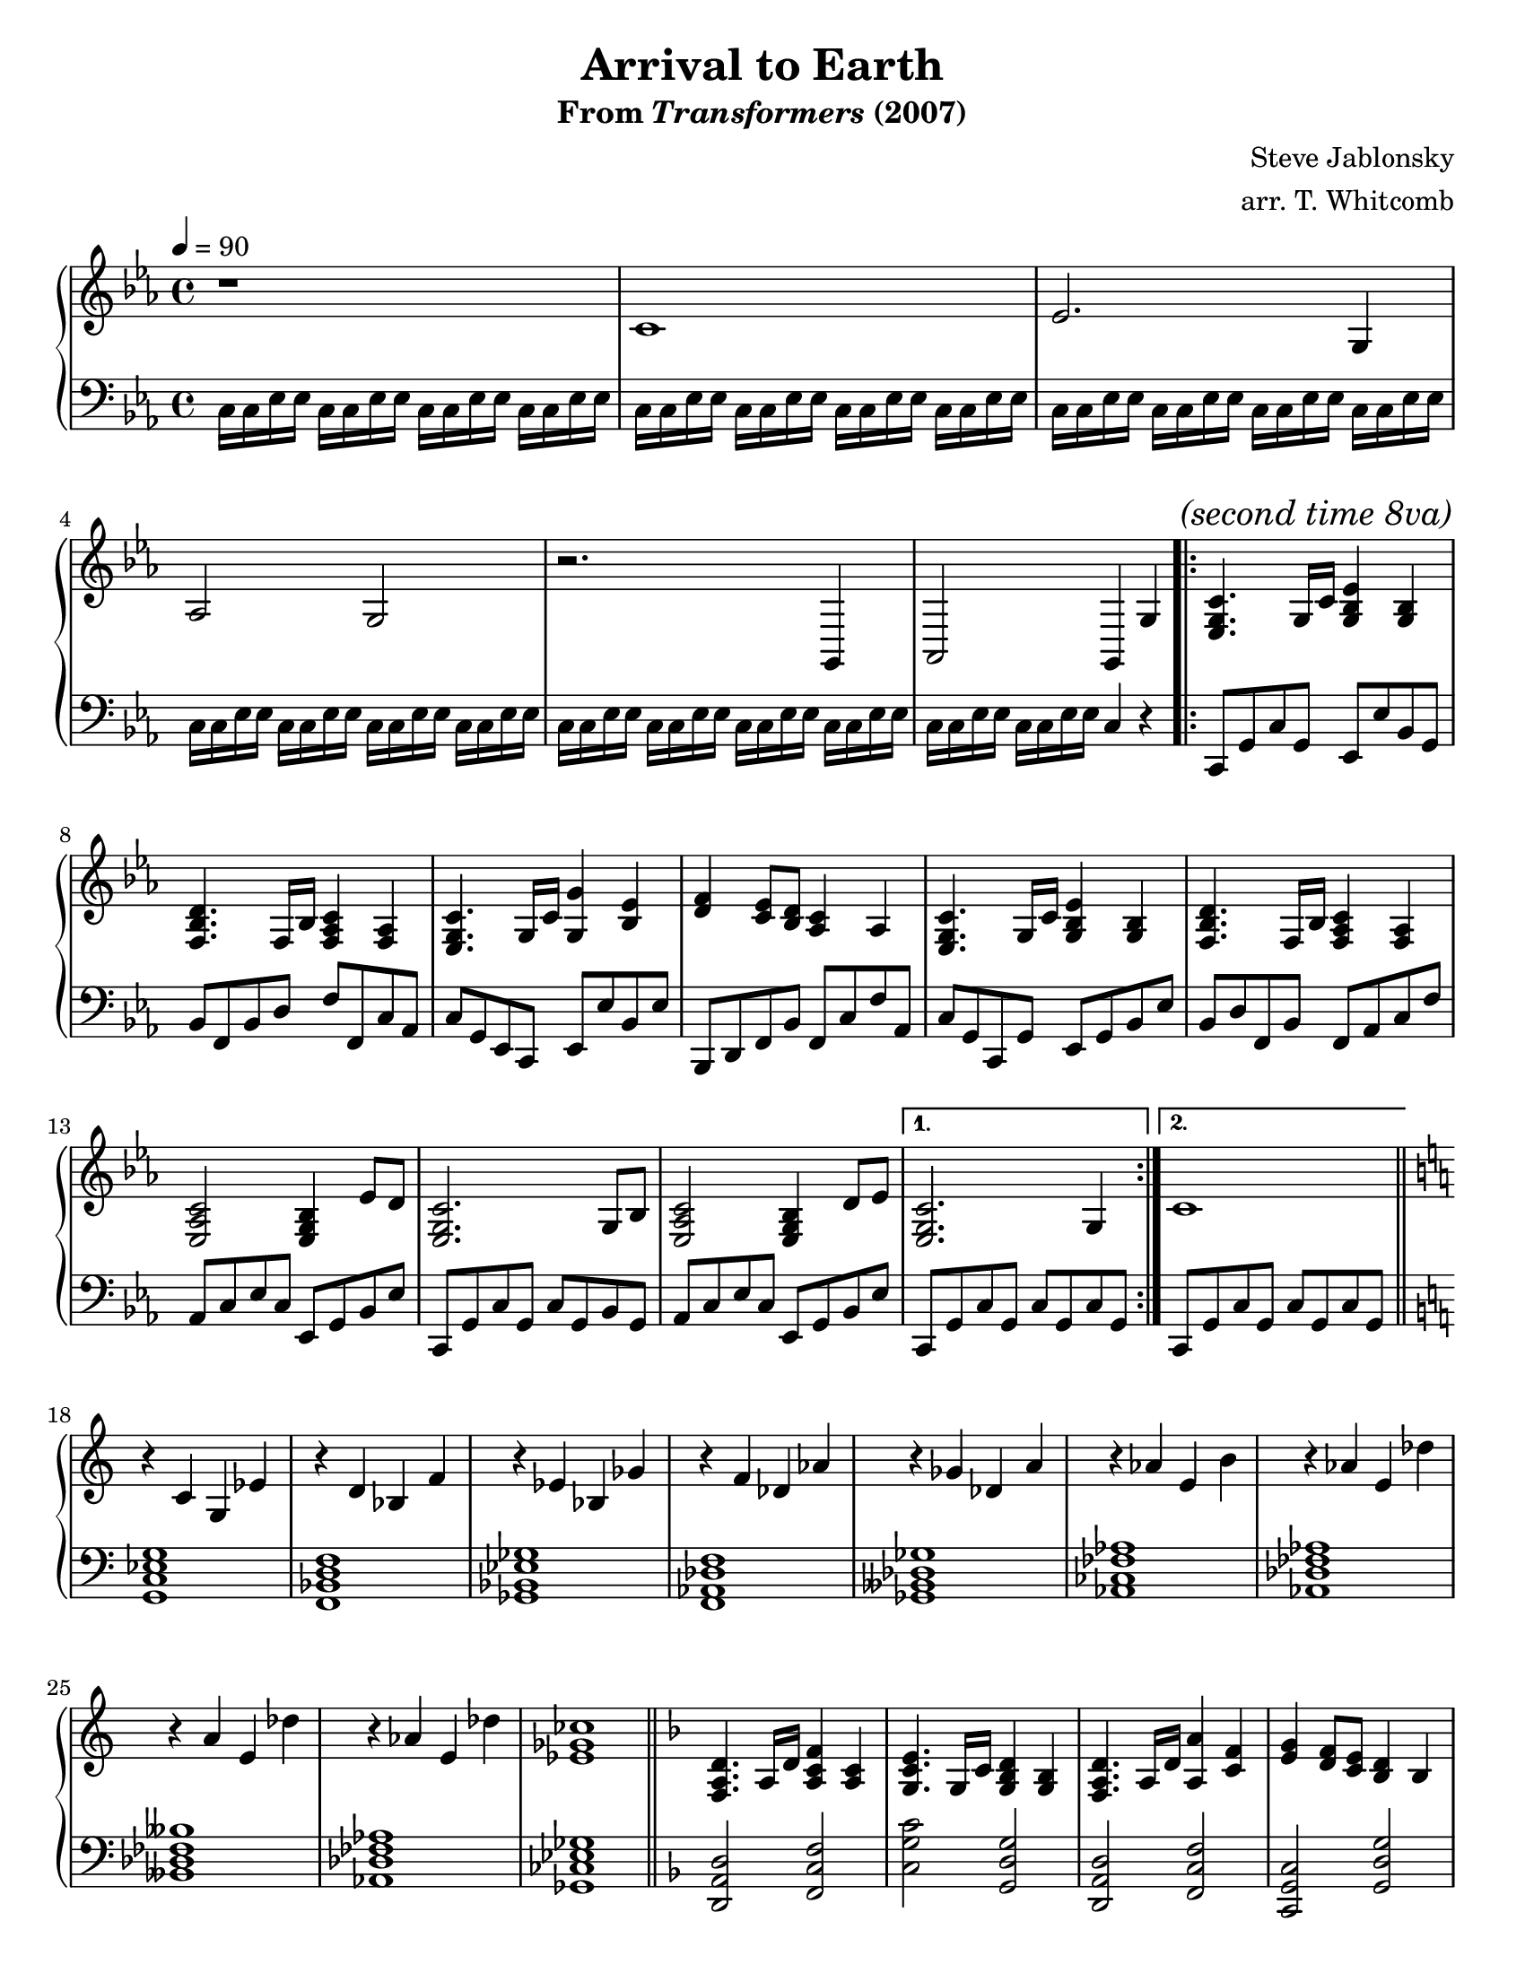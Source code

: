 \version "2.10.33"

%%%%%%%%%%%%%%%%%%%%%%%%%%%%%%%%%%%%%%%%%%%%%%%%%%
%%% Title and Composer Information             %%%
%%%%%%%%%%%%%%%%%%%%%%%%%%%%%%%%%%%%%%%%%%%%%%%%%%

\header
{
  title    = "Arrival to Earth"
  subtitle = \markup{From {\italic Transformers} (2007)}
  composer = "Steve Jablonsky"
  arranger = "arr. T. Whitcomb"
}

%#(set-global-staff-size 20)
#(set-default-paper-size "letter")	

doublebar = { \bar "||" }
%%%%%%%%%%%%%%%%%%%%%%%%%%%%%%%%%%%%%%%%%%%%%%%%%%
%%% Templates - Upper Voice                    %%%
%%%%%%%%%%%%%%%%%%%%%%%%%%%%%%%%%%%%%%%%%%%%%%%%%%

mainThemeUpper = 
 {
   <ees g c>4. g16 c16 <g bes ees>4 <g bes>4 
   <f bes d>4. f16 bes16 <f aes c>4 <f aes>4 
   <ees g c>4. g16 c16 <g g'>4 <bes ees>4 
   <d f>4 <c ees>8 <bes d>8 <aes c>4 aes4 
   <ees g c>4. g16 c16 <g bes ees>4 <g bes>4 
   <f bes d>4. f16 bes16 <f aes c>4 <f aes>4 
   <ees aes c>2 <ees g bes>4 ees'8 d8
   <ees, g c>2. g8 bes8 
   <ees, aes c>2 <ees g bes>4 d'8 ees8 
 }

mainThemeUpperFirstEnding = 
 {
   <ees, g c>2. g4
 }

mainThemeUpperSecondEnding = 
 {
   c1
 }

transformTransitionUpper = 
 {
   r4 c4 g4 ees'4
   r4 d4 bes4 f'4
   r4 ees4 bes4 ges'4
   r4 f4 des4 aes'4
   r4 ges4 des4 a'4
   r4 aes4 e4 b'4
   r4 aes4 e4 des'4
   r4 a4 e4 des'4
   r4 aes4 e4 des'4
   <ees, ges ces>1
 }

poolTransitionUpper = 
 {
   bes8 bes16 bes16 bes8 bes8 bes8 bes8 bes16 bes16 bes8
 }

%%%%%%%%%%%%%%%%%%%%%%%%%%%%%%%%%%%%%%%%%%%%%%%%%%
%%% Templates - Lower Voice                    %%%
%%%%%%%%%%%%%%%%%%%%%%%%%%%%%%%%%%%%%%%%%%%%%%%%%%

jump = { c16 c16 ees16 ees16 }

mainThemeLower = 
 {
   c,8 g'8 c8 g8 ees8 ees'8 bes8 g8 
   bes8 f8 bes8 d8 f8 f,8 c'8 aes8
   c8 g8 ees8 c8 ees8 ees'8 bes8 ees8
   bes,8 d8 f8 bes8 f8 c'8 f8 aes,8
   c8 g8 c,8 g'8 ees8 g8 bes8 ees8
   bes8 d8 f,8 bes8 f8 aes8 c8 f8
   aes,8 c8 ees8 c8 ees,8 g8 bes8 ees8
   c,8 g'8 c8 g8 c8 g8 bes8 g8 
   aes8 c8 ees8 c8 ees,8 g8 bes8 ees8
 }

mainThemeLowerFirstEnding = 
 {
   c8 g'8 c8 g8 c8 g8 c8 g8 
 }

mainThemeLowerSecondEnding = 
 {
   \mainThemeLowerFirstEnding
 }
transformTransitionLower = 
 {
   <g c ees g>1
   <f bes d f>1
   <ges bes ees ges>1
   <f aes des f>1
   <ges beses des ges>1
   <aes ces fes aes>1
   <aes des fes aes>1
   <beses des fes beses>1
   <aes des fes aes>1
   <ges ces ees ges>1
 }

mainThemeLowerVariation = 
 { 
   <c g' c>2
   <ees bes' ees>2
   <bes' f' bes>2
   <f c' f>2
   <c g' c>2
   <ees bes' ees>2
   <bes f' bes>2
   <f' c' f>2
   <c g' c>2
   <ees bes' ees>2
   <bes f' bes>2
   <f' c' f>2
   <aes ees' aes>2
   <ees bes' ees>2
   <c g' c>2.
   <ees bes' ees>4
   <aes ees' aes>2
   <ees bes' ees>2
   <c g' c>1
 }

%%%%%%%%%%%%%%%%%%%%%%%%%%%%%%%%%%%%%%%%%%%%%%%%%%
%%% Actual Score                               %%%
%%%%%%%%%%%%%%%%%%%%%%%%%%%%%%%%%%%%%%%%%%%%%%%%%%
 
\score
{
  \new PianoStaff
  <<
    %%%%%%%%%%%%%%%%%%%%%%%%%%%%%%%%%%%%%%%%%%%%%%%%%%
    %%% Upper Voice                                %%%
    %%%%%%%%%%%%%%%%%%%%%%%%%%%%%%%%%%%%%%%%%%%%%%%%%%
    \new Staff
    {
      \tempo 4=90
      \time 4/4

      \clef treble
      \key c \minor

      % Bumblebee runs through the gate: Sam and Mikaela get out
      \relative
      {
        r1
        c'1 
        ees2. g,4 aes2 g2
        r2. g,4 aes2 g4
      }

      % Autobots enter the atmosphere - on second repeat, see them
      % crash land into stadiums, fields, and garages
      \relative c'
      {
	g4
	\repeat volta 2
	{
	  \once \override Score . RehearsalMark #'self-alignment-X = #left
	  \mark \markup { \italic {"(second time 8va)"} }
	  \mainThemeUpper
	}
	\alternative
	{
	  { \mainThemeUpperFirstEnding  }
	  { \mainThemeUpperSecondEnding }
	}
      }
      \doublebar

      % There's a lot of key changes here, so just bring us back to
      % C major and do everything with accidentals.  I have kept
      % everything in flats, resorting to a double every now and then,
      % to keep the chord progression in perspective.
      \key c \major

      % Autobots start to take their Earth forms - Optimus Prime's
      % pod in the field unpacks into his Cybertron form and Ratchet
      % rolls out as an Hummer H2 search-and-rescue vehicle
      \relative c'
      {
	\transformTransitionUpper
      }
      \doublebar

      % Jazz hops down off the Cadillac dealership sign, walks over
      % and scans the Pontiac Sunfire
      \key d \minor
      \transpose c d
      {
	\relative c
	{
	  \mainThemeUpper
	  \mainThemeUpperSecondEnding
	}
      }
      \doublebar
	
      % There are a few key changes here as well, but they can all
      % be captured with a two-flat key signature so there is no
      % need to use accidentals 
      \key g \minor
      
      \clef bass
      \relative c
      {
        % Ironhide comes out of the water
	<bes d f bes>2. <c f a c>4 <d f bes d>1
	<bes ees g>2. <c f a c>4 <bes d g bes>1
	<bes d g bes>2. <d f bes d>4 <c f a c>1
        % "Excuse me - are you the tooth fairy?"
      }

      \clef treble
      \relative c'
      {
	% "What happened to the pool!??!?!?!"
	<ees g bes ees>1
	<d g bes d>2 c4 d4 
	<< { r4 bes'4 a4 g4 } \\ <g, bes ees>1 >>
	<< { r4 c'4 bes4 a4 } \\ <a, c f>1     >>
	<< { r4 bes'4 a4 g4 } \\ <bes, ees g>1 >>
	<d fis a>1
	% Optimus Prime spots the Peterbilt truck and transforms
	<bes d g>1
	d16 d ees ees d d ees ees d d ees ees d d ees ees
      }

      
      % Bumblebee drives Sam and Mikaela into an alley - Optimus
      % drives in out of the fog, followed by Jazz, Ratchet, 
      % and Ironhide
      \doublebar
      \clef bass
      \relative c
      {
	d16 d ees ees d4 g4 a4 bes8 c8 d4 c2.
	c,4 f4 a4 c8 d8 ees4 bes2.
	ees,4 a8 g8 f4 g2 g2

        % Optimus begins to transform
	d4 g4 bes2 bes2
	f4 bes4 c2 

	%%% START WORK
	c4 bes8 a8

	% Rest of the Autobots transform
	g2 f4 g4 a2 d,4 g4 g2 f4 g4 d2 c4 bes4 bes2 c4 d4 d4 d4 fis4
	a4 <g c>2 f4 g4 a2 bes4 a4 d,4 g4 g4 a4 bes2 g2 a1 g1
      }

      % "Are you Samuel James Witwicky, descendant of Archibald Witwicky?"
      \bar "|."
    }
    %%%%%%%%%%%%%%%%%%%%%%%%%%%%%%%%%%%%%%%%%%%%%%%%%%
    %%% End Upper Voice                            %%%
    %%%%%%%%%%%%%%%%%%%%%%%%%%%%%%%%%%%%%%%%%%%%%%%%%%


    %%%%%%%%%%%%%%%%%%%%%%%%%%%%%%%%%%%%%%%%%%%%%%%%%%
    %%% Begin Lower Voice                          %%%
    %%%%%%%%%%%%%%%%%%%%%%%%%%%%%%%%%%%%%%%%%%%%%%%%%%
    \new Staff
    {
      \clef bass
      \key c \minor

      % Bumblebee runs through the gate: Sam and Mikaela get out
      \relative c
      {
	\jump \jump \jump \jump
	\jump \jump \jump \jump
	\jump \jump \jump \jump
	\jump \jump \jump \jump
	\jump \jump \jump \jump
	\jump \jump c4 r4
      }

      % Autobots enter the atmosphere - on second repeat, see them
      % crash land into stadiums, fields, and garages
      \repeat volta 2
      {
	\relative c
	{
	  \mainThemeLower
	}
      }
      \alternative
      {
	{ \relative c, { \mainThemeLowerFirstEnding  } }
	{ \relative c, { \mainThemeLowerSecondEnding } }
      }
      \doublebar

      % There's a lot of key changes here, so just bring us back to
      % C major and do everything with accidentals.  I have kept
      % everything in flats, resorting to a double every now and then,
      % to keep the chord progression in perspective.
      \key c \major

      % Autobots start to take their Earth forms - Optimus Prime's
      % pod in the field unpacks into his Cybertron form and Ratchet
      % rolls out as an Hummer H2 search-and-rescue vehicle
      \relative c
      {
	\transformTransitionLower
      }
      \doublebar

      % Jazz hops down off the Cadillac dealership sign, walks over
      % and scans the Pontiac Sunfire
      \key d \minor
      \transpose c d
      {
	\relative c,
	{
	  \mainThemeLowerVariation
	}
      }
      \doublebar

      % There are a few key changes here as well, but they can all
      % be captured with a two-flat key signature so there is no
      % need to use accidentals 
      \key g \minor
      \relative c
      {
        % Ironhide comes out of the water
	<bes f' bes>2. <f c' f>4 <bes f' bes>1
	<ees, bes' ees>2. <f c' f>4 <g d' g>1
	<bes d g>2. <bes d f>4 <c f a>1
        % "Excuse me - are you the tooth fairy?"
      }

      % "What happened to the pool!??!?!?!"
      \poolTransitionUpper
      \poolTransitionUpper 
      \poolTransitionUpper 
%       <bes ees g>1
%       <bes d g>1
%       <bes ees g>1

%       % Optimus Prime spots the Peterbilt truck and transforms

%       % Bumblebee drives Sam and Mikaela into an alley - Optimus
%       % drives in out of the fog, followed by Jazz, Ratchet, 
%       % and Ironhide
%       \doublebar
%       r1 <bes d g>2 <bes d f>2 <a c f>2.
%       r4 
%       <a c f>2 <g c ees>2 
%       <bes ees g>2. r4
%       <a c f>2 <bes d g>2 r2
      
%       % Optimus begins to transform
%       <bes d g>4 <bes d g>4 <bes ees g>2( <bes ees g>2)
%       <bes d f>4 <bes d f>4 <c f a>2

%       % Rest of the Autobots transform

%       % "Are you Samuel James Witwicky, descendant of Archibald Witwicky?"
%       \bar "|."

    }
    %%%%%%%%%%%%%%%%%%%%%%%%%%%%%%%%%%%%%%%%%%%%%%%%%%
    %%% End Lower Voice                            %%%
    %%%%%%%%%%%%%%%%%%%%%%%%%%%%%%%%%%%%%%%%%%%%%%%%%%

  >>

  \midi
  {

  }
  \layout
  {
  }
}
\paper
{
  indent = 0
}
